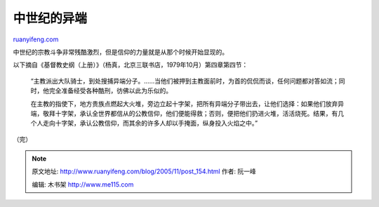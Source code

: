 .. _200511_post_154:

中世纪的异端
===============================

`ruanyifeng.com <http://www.ruanyifeng.com/blog/2005/11/post_154.html>`__

中世纪的宗教斗争非常残酷激烈，但是信仰的力量就是从那个时候开始显现的。

以下摘自《基督教史纲（上册）》（杨真，北京三联书店，1979年10月）第四章第四节：

    “主教派出大队骑士，到处搜捕异端分子。……当他们被押到主教面前时，为首的侃侃而谈，任何问题都对答如流；同时，他完全准备经受各种酷刑，彷佛以此为乐似的。

    在主教的指使下，地方贵族点燃起大火堆，旁边立起十字架，把所有异端分子带出去，让他们选择：如果他们放弃异端，敬拜十字架，承认全世界都信从的公教信仰，他们便能得救；否则，便把他们扔进火堆，活活烧死。结果，有几个人走向十字架，承认公教信仰，而其余的许多人却以手掩面，纵身投入火焰之中。”

（完）

.. note::
    原文地址: http://www.ruanyifeng.com/blog/2005/11/post_154.html 
    作者: 阮一峰 

    编辑: 木书架 http://www.me115.com